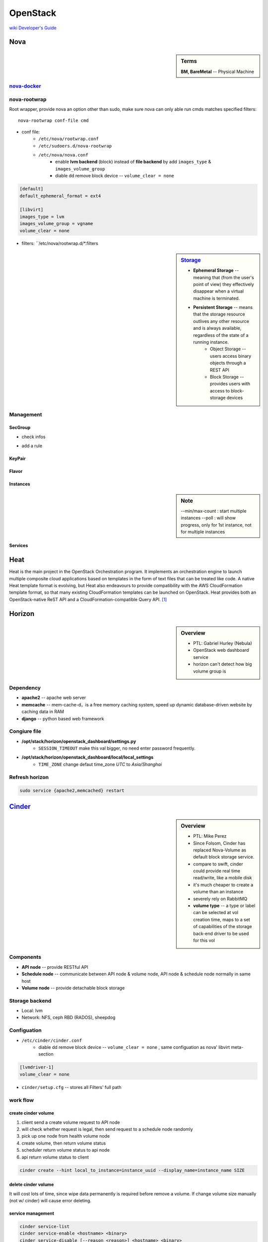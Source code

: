 =========
OpenStack
=========

`wiki <https://wiki.openstack.org/wiki/Main_Page>`_
`Developer's Guide <http://docs.openstack.org/infra/manual/developers.html>`_

Nova
====

.. sidebar:: Terms

    | **BM, BareMetal** -- Physical Machine

`nova-docker <https://wiki.openstack.org/wiki/Docker>`_
-----------


nova-rootwrap
-------------

Root wrapper, provide nova an option other than sudo, make sure nova can only able run cmds matches specified filters::

    nova-rootwrap conf-file cmd


- conf file:
    - ``/etc/nova/rootwrap.conf``
    - ``/etc/sudoers.d/nova-rootwrap``
    - ``/etc/nova/nova.conf``
        - enable **lvm backend** (block) instead of **file backend** by add ``images_type`` & ``images_volume_group``
        - diable dd remove block device -- ``volume_clear = none``


.. code-block:: ini

      [default]
      default_ephemeral_format = ext4

      [libvirt]
      images_type = lvm
      images_volume_group = vgname
      volume_clear = none


- filters: ``/etc/nova/rootwrap.d/*.filters

.. sidebar:: `Storage <http://docs.openstack.org/openstack-ops/content/storage_decision.html>`_

    - **Ephemeral Storage** -- meaning that (from the user's point of view) they effectively disappear when a virtual machine is terminated.
    - **Persistent Storage** --  means that the storage resource outlives any other resource and is always available, regardless of the state of a running instance.
        - Object Storage --  users access binary objects through a REST API
        - Block Storage --  provides users with access to block-storage devices

Management
----------

SecGroup
^^^^^^^^

* check infos

.. code-block:: bash
    :linenos:

    nova secgroup-list
    nova secgroup-list-rules <name/id>

* add a rule

.. code-block:: bash
    :linenos:

    nova secgroup-add-rule <secgroup> <ip-proto> <from-port> <to-port> <cidr>
    nova secgroup-add-rule default icmp -1 -1 0.0.0.0/0
    nova secgroup-add-rule default tcp 1 65535 0.0.0.0/0
    nova secgroup-add-rule default udp 1 65535 0.0.0.0/0

.. image:: images/secgroup.png

KeyPair
^^^^^^^

.. code-block:: bash
    :linenos:

    nova keypair-add --pub_key=file <keyname>

Flavor
^^^^^^

.. code-block:: bash
    :linenos:

    flavor-create <name> <id> <ram> <disk> <vcpus>
    flavor-create testflavor 6 128 0 1

Instances
^^^^^^^^^

.. sidebar:: Note

    --min/max-count : start multiple instances
    --poll : will show progress, only for 1st instance, not for multiple instances


.. code-block:: bash
    :linenos:

    nova boot [--poll] [--min-count <num>] [--max-count <num>] --flavor <flavor> --image <image> <instance name>
    # boot from cinder
    nova volume-create 40 --image-id=<image_id>
    nova boot --flavor <flavor> --block-device-mapping vda=<volume_uuid>:::0 <instance name>
    nova boot --flavor <flavor> --block-device source=image,id=<image_id>,dest=volume,size=<disk_size,unit G>,shutdown=preserve,bootindex=0 <instance name>
    # check failure instances
    for i in `nova list | grep bootbench | awk '{print $2}'`;do nova console-log $i | grep login: 1>/dev/null || echo $i;done
    # boot instance at specified host
    nova boot --image <uuid/name> --flavor <uuid/name> --key-name <kname> --availability-zone nova:server2

Services
^^^^^^^^

.. code-block:: bash
    :linenos:

    # disable services
    for i in `seq 10 15`;do nova service-disable --reason=testboot r16s$i nova-compute;done



Heat
====

Heat is the main project in the OpenStack Orchestration program. It implements an orchestration engine to launch multiple composite cloud applications based on templates in the form of text files that can be treated like code. A native Heat template format is evolving, but Heat also endeavours to provide compatibility with the AWS CloudFormation template format, so that many existing CloudFormation templates can be launched on OpenStack. Heat provides both an OpenStack-native ReST API and a CloudFormation-compatible Query API. [#]_


Horizon
=======

.. sidebar:: Overview

    - PTL: Gabriel Hurley (Nebula)
    - OpenStack web dashboard service
    - horizon can't detect how big volume group is
      

Dependency
----------

- **apache2** -- apache web server
- **memcache** -- mem-cache-d，is a free memory caching system, speed up dynamic database-driven website by caching data in RAM
- **django** -- python based web framework

Congiure file
-------------

- **/opt/stack/horizon/openstack_dashboard/settings.py**
    - ``SESSION_TIMEOUT`` make this val bigger, no need enter password frequently.
- **/opt/stack/horizon/openstack_dashboard/local/local_settings**
    - ``TIME_ZONE`` change defaut time_zone *UTC* to *Asia/Shanghai*


Refresh horizon
---------------
   
.. code-block:: bash

   sudo service {apache2,memcached} restart

`Cinder <https://wiki.openstack.org/wiki/Cinder>`_
==================================================

.. image:: images/cinder_locations.png

.. sidebar:: Overview

    - PTL: Mike Perez
    - Since Folsom, Cinder has replaced Nova-Volume as default block storage service.
    - compare to swift, cinder could provide real time read/write, like a mobile disk
    - it's much cheaper to create a volume than an instance
    - severely rely on RabbitMQ
    - **volume type** -- a type or label can be selected at vol creation time, maps to a set of capabilities of the storage back-end driver to be used for this vol

Components
----------

- **API node** -- provide RESTful API
- **Schedule node** -- communicate between API node & volume node, API node & schedule node normally in same host
- **Volume node** -- provide detachable block storage

Storage backend
---------------

- Local: lvm
- Network: NFS, ceph RBD (RADOS), sheepdog

Configuation
------------

- ``/etc/cinder/cinder.conf``
    - diable dd remove block device -- ``volume_clear = none`` , same configuation as nova' libvirt meta-section

.. code-block:: ini

    [lvmdriver-1]
    volume_clear = none

- ``cinder/setup.cfg`` -- stores all Filters' full path






work flow
---------

create cinder volume
^^^^^^^^^^^^^^^^^^^^

.. image:: images/cinder_create_vol.png
    :align: right

1. client send a create volume request to API node
2. will check whether request is legal, then send request to a schedule node randomly
3. pick up one node from health volume node
4. create volume, then return volume status
5. scheduler return volume status to api node
6. api return volume status to client

.. code-block:: bash
    
    cinder create --hint local_to_instance=instance_uuid --display_name=instance_name SIZE

delete cinder volume
^^^^^^^^^^^^^^^^^^^^

It will cost lots of time, since wipe data permanently is required before remove a volume.
If change volume size manually (not w/ cinder) will cause error deleting.


service management
^^^^^^^^^^^^^^^^^^

.. code-block:: bash
    
    cinder service-list
    cinder service-enable <hostname> <binary>
    cinder service-disable [--reason <reason>] <hostname> <binary>

    







Glance
======

.. image:: images/glance_image_status_transition.png
    :width: 350px

.. code-block:: bash
    :linenos:

    glance image-create --name=<NAME> --store=<STORE> --disk-format=<DISK_FORMAT> \
        --container-format=<CONTAINER_FORMAT> --file=<FILE> --is-public=True [--min-disk=<DISK_GB>]
    glance image-download --file=<OUTPUT_FILE> [--progress] <ImageID>


Mete-data
---------

hw_scsi_model = virtio-scsi or virtio-blk


Sahara
======
 
- It's a PaaS solution by openstack
- provide an abstract implementation layer of BigData Services(hadoop/spark/storm) through 3rd-party plugins(vanilla,cdh,hdp,mapr,spark...)


.. image:: images/sahara_components.png
.. image:: images/sahara_workflow.png
.. image:: images/sahara_data_access.png
.. image:: images/sahara_cluster_create.png
.. image:: images/sahara_edp_exec.png



Neutron
=======

.. sidebar:: Terms

    * **dnsmasq** -- Daemon that provides DNS, DHCP, BOOTP, and TFTP services for virtual networks.

Congiuration Files
------------------

* **/etc/neutron/dhcp_agent.ini** -- configuation file for dhcp_agent service
    * ``dnsmasq_config_file = /etc/neutron/dnsmasq-neutron.conf``
* **/etc/neutron/dnsmasq-neutron.conf** -- self assigned dnsmasq conf file
    * ``dhcp-option-force=26,1400``    # this change will not affect cirros instance's mtu size



Magnum
======

magnum, murano both can manage kubernetes
nova-docker talks directly to docker


- container -- isolated runtime for processess
- services -- tcp port routing to multiple containers
- pod -- grouping of related containers
- bay -- grouping of nodes that run a COE (container orchestration engine like k8s,swarm,etc.)
- baymodel -- template for creating bay

.. sidebar:: Note

    every circle in 'stacks' is a configuration step

.. code-block:: bash
    magnum baymodel-list
    magnum baymodel-show <baymodel>
    magnum bay-create --name k8s_bay --baymodel kubernetes --node-count 2
    magnum bay-list   # created bay list, can be found at horizon/orchestration/stacks
    magnum pod-create --bay k8s_bay --manifest kubernetes/examples/walkthrough/v1beta3/pod1.yaml
    magnum pod-list
    magnum pod-show <pod>
    magnum container-create --json demo.json
    docker logs -f <container>


Developers
==========

Launchpad bug status
--------------------

================== ================================
Name               Description
================== ================================
New                Not looked at yet.
Incomplete         Cannot be verified, the reporter needs to give more info.
Opinion            Doesn't fit with the project, but can be discussed.
Invalid            Not a bug. May be a support request or spam.
Won't Fix          Doesn't fit with the project plans, sorry.
Confirmed          Verified by someone other than the reporter.
Triaged            Verified by the bug supervisor.
In Progress        The assigned person is working on it.
Fix Committed      Fixed, but not available until next release.
Fix Released       The fix was released.
================== ================================


Terminologies
=============

| **sheepdog** -- opensourcs project, developed by NTT, design for vm's storage.
| **fuel** -- auto deploy openstack enviroment
| **murano**-- auto install openstack plugin
| `ceilometer quick start <https://www.rdoproject.org/CeilometerQuickStart>`_
|


Resources
=========

`OpenStack useage statistics <http://superuser.openstack.org/articles/openstack-users-share-how-their-deployments-stack-up>`_


.. [#] https://wiki.openstack.org/wiki/Heat
